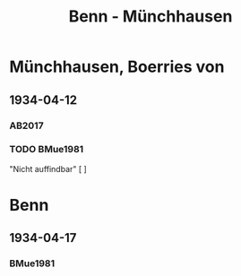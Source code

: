 #+STARTUP: content
#+STARTUP: showall
 #+STARTUP: showeverything
#+TITLE: Benn - Münchhausen

* Münchhausen, Boerries von
:PROPERTIES:
:EMPF:     1
:FROM_All: Benn
:TO_All: Münchhausen, Boerries von
:GEB: 1874
:TOD: 1945
:END:
** 1934-04-12
   :PROPERTIES:
   :CUSTOM_ID: mue1934-04-12
:TRAD: SHLB Kiel/Blunck (abschrift)
:ORT: Berlin
   :END:
*** AB2017
    :PROPERTIES:
    :NR:       71
    :S:        67-71
    :AUSL:     
    :FAKS:     
    :S_KOM:    419-20
    :VORL:     
    :END:

*** TODO BMue1981
:PROPERTIES:
:S:        
:AUSL:
:S_KOM:      
:END:      
"Nicht auffindbar" [ ]
* Benn
:PROPERTIES:
:FROM_All: Münchhausen, Boerries von
:TO_All: Benn
:END:
** 1934-04-17
*** BMue1981
:PROPERTIES:
:S:        162
:AUSL:
:S_KOM:      
:END:      


